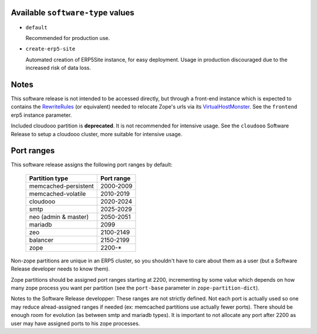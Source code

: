 Available ``software-type`` values
==================================

- ``default``

  Recommended for production use.
  
- ``create-erp5-site``

  Automated creation of ERP5Site instance, for easy deployment.
  Usage in production discouraged due to the increased risk of data loss.

Notes
=====

This software release is not intended to be accessed directly, but through a
front-end instance which is expected to contains the RewriteRules_ (or
equivalent) needed to relocate Zope's urls via its VirtualHostMonster_. See the
``frontend`` erp5 instance parameter.

Included cloudooo partition is **deprecated**. It is not recommended for
intensive usage. See the ``cloudooo`` Software Release to setup a cloudooo
cluster, more suitable for intensive usage.

Port ranges
===========

This software release assigns the following port ranges by default:

  ====================  ==========
  Partition type        Port range
  ====================  ==========
  memcached-persistent  2000-2009
  memcached-volatile    2010-2019
  cloudooo              2020-2024
  smtp                  2025-2029
  neo (admin & master)  2050-2051
  mariadb               2099
  zeo                   2100-2149
  balancer              2150-2199
  zope                  2200-*
  ====================  ==========

Non-zope partitions are unique in an ERP5 cluster, so you shouldn't have to
care about them as a user (but a Software Release developer needs to know
them).

Zope partitions should be assigned port ranges starting at 2200, incrementing
by some value which depends on how many zope process you want per partition
(see the ``port-base`` parameter in ``zope-partition-dict``).

Notes to the Software Release developper: These ranges are not strictly
defined. Not each port is actually used so one may reduce alread-assigned
ranges if needed (ex: memcached partitions use actually fewer ports). There
should be enough room for evolution (as between smtp and mariadb types). It is
important to not allocate any port after 2200 as user may have assigned ports
to his zope processes.

.. _RewriteRules: http://httpd.apache.org/docs/current/en/mod/mod_rewrite.html#rewriterule
.. _VirtualHostMonster: http://docs.zope.org/zope2/zope2book/VirtualHosting.html
